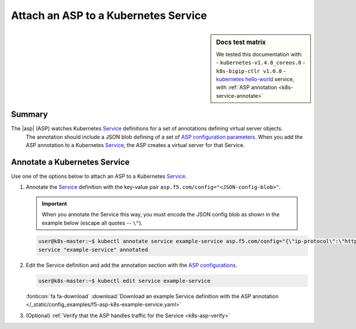 .. _k8s-launch-asp:

Attach an ASP to a Kubernetes Service
=====================================

.. sidebar:: Docs test matrix

   We tested this documentation with:
   - ``kubernetes-v1.4.8_coreos.0``
   - ``k8s-bigip-ctlr v1.0.0``
   - `kubernetes hello-world`_ service, with :ref:`ASP annotation <k8s-service-annotate>`

Summary
-------

The |asp| (ASP) watches Kubernetes `Service`_ definitions for a set of annotations defining virtual server objects.
 The annotation should include a JSON blob defining of a set of `ASP configuration parameters </products/asp/latest/index.html#configuration-parameters>`_.
 When you add the ASP annotation to a Kubernetes `Service`_, the ASP creates a virtual server for that Service.

.. _k8s-service-annotate:

Annotate a Kubernetes Service
-----------------------------

Use one of the options below to attach an ASP to a Kubernetes `Service`_.

#. Annotate the `Service`_ definition with the key-value pair ``asp.f5.com/config="<JSON-config-blob>"``.

   .. important::

      When you annotate the Service this way, you must encode the JSON config blob as shown in the example below (escape all quotes -- ``\"``).


   .. code-block:: bash

      user@k8s-master:~$ kubectl annotate service example-service asp.f5.com/config="{\"ip-protocol\":\"http\",\"load-balancing-mode\":\"round-robin\"}"
      service "example-service" annotated


#. Edit the Service definition and add the annotation section with the `ASP configurations </products/asp/latest/#configuration-parameters>`_.

   .. code-block:: bash

      user@k8s-master:~$ kubectl edit service example-service

   .. literalinclude:: /_static/config_examples/f5-asp-k8s-example-service.yaml
      :linenos:
      :emphasize-lines: 4-13

   :fonticon:`fa fa-download` :download:`Download an example Service definition with the ASP annotation </_static/config_examples/f5-asp-k8s-example-service.yaml>`

#. (Optional) :ref:`Verify that the ASP handles traffic for the Service <k8s-asp-verify>`


.. _kubernetes hello-world: https://kubernetes.io/docs/tutorials/stateless-application/expose-external-ip-address-service/
.. _Service: https://kubernetes.io/docs/user-guide/services/
